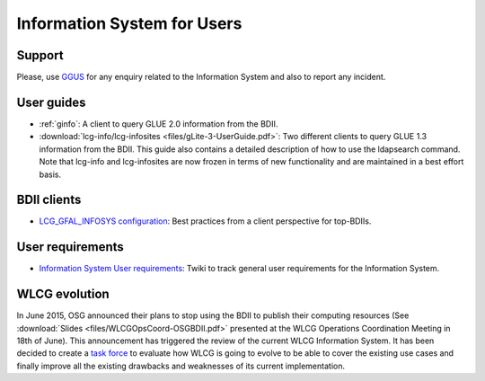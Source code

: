 Information System for Users
============================

Support
-------

Please, use `GGUS <https://ggus.org/>`_ for any enquiry related to the
Information System and also to report any incident.

User guides
-----------

* :ref:`ginfo`: A client to query GLUE 2.0 information from the BDII.

* :download:`lcg-info/lcg-infosites <files/gLite-3-UserGuide.pdf>`: Two different
  clients to query GLUE 1.3 information from the BDII. This guide also contains a
  detailed description of how to use the ldapsearch command. Note that lcg-info
  and lcg-infosites are now frozen in terms of new functionality and are
  maintained in a best effort basis.

BDII clients
------------

* `LCG_GFAL_INFOSYS configuration <https://wiki.egi.eu/wiki/MAN05#Best_practices_from_a_client_perspective_for_top-BDII>`_:
  Best practices from a client perspective for top-BDIIs.

User requirements
-----------------

* `Information System User requirements <https://twiki.cern.ch/twiki/bin/view/EGEE/ISUserReq>`_:
  Twiki to track general user requirements for the Information System.

WLCG evolution
--------------

In June 2015, OSG announced their plans to stop using the BDII to publish their
computing resources (See :download:`Slides <files/WLCGOpsCoord-OSGBDII.pdf>`
presented at the WLCG Operations Coordination Meeting in 18th of June). This
announcement has triggered the review of the current WLCG Information System.
It has been decided to create a
`task force <https://twiki.cern.ch/twiki/bin/view/EGEE/WLCGISEvolution>`_
to evaluate how WLCG is going to evolve to be able to cover the existing use
cases and finally improve all the existing drawbacks and weaknesses of its
current implementation.
